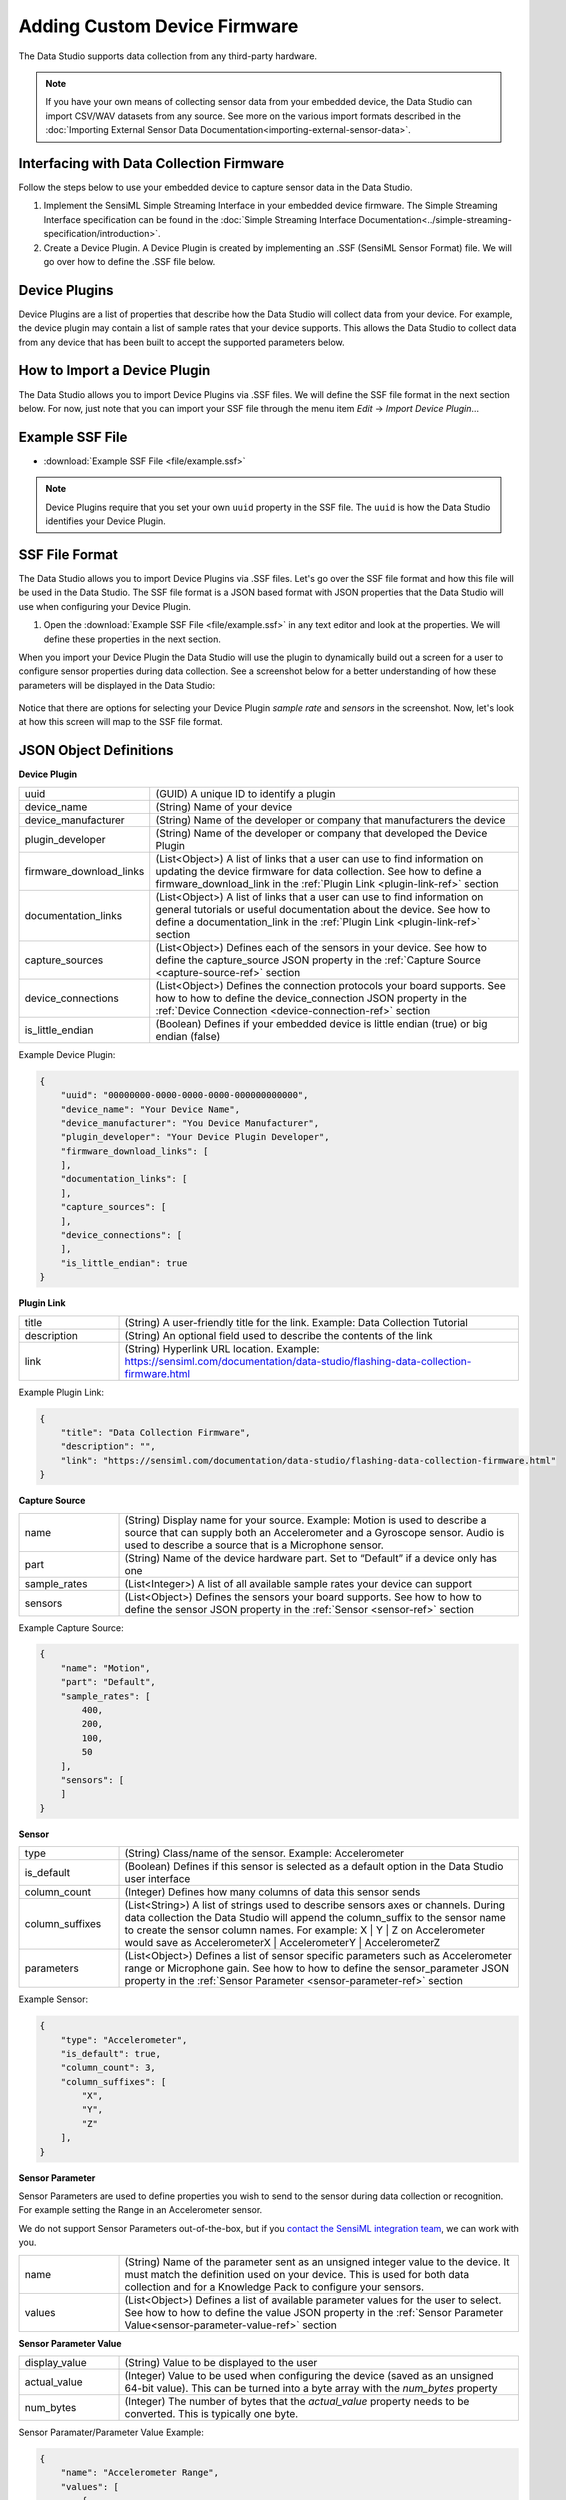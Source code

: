 .. meta::
   :title: Data Studio - Adding Custom Device Firmware
   :description: How to add your own custom device firmware in the Data Studio


.. |br| raw:: html

   <br />

Adding Custom Device Firmware
=============================

The Data Studio supports data collection from any third-party hardware.

.. note:: If you have your own means of collecting sensor data from your embedded device, the Data Studio can import CSV/WAV datasets from any source. See more on the various import formats described in the :doc:`Importing External Sensor Data Documentation<importing-external-sensor-data>`.

Interfacing with Data Collection Firmware
-----------------------------------------

Follow the steps below to use your embedded device to capture sensor data in the Data Studio.

1. Implement the SensiML Simple Streaming Interface in your embedded device firmware. The Simple Streaming Interface specification can be found in the :doc:`Simple Streaming Interface Documentation<../simple-streaming-specification/introduction>`.

2. Create a Device Plugin. A Device Plugin is created by implementing an .SSF (SensiML Sensor Format) file. We will go over how to define the .SSF file below.

Device Plugins
--------------

Device Plugins are a list of properties that describe how the Data Studio will collect data from your device. For example, the device plugin may contain a list of sample rates that your device supports. This allows the Data Studio to collect data from any device that has been built to accept the supported parameters below.

.. _how_to_import_plugin:

How to Import a Device Plugin
-----------------------------

The Data Studio allows you to import Device Plugins via .SSF files. We will define the SSF file format in the next section below. For now, just note that you can import your SSF file through the menu item *Edit* → *Import Device Plugin*…

.. figure:: img/menu-import-device-plugin.png
   :align: center

.. _example_ssf_files:

Example SSF File
----------------

* :download:`Example SSF File <file/example.ssf>`

.. note:: Device Plugins require that you set your own ``uuid`` property in the SSF file. The ``uuid`` is how the Data Studio identifies your Device Plugin.

SSF File Format
---------------

The Data Studio allows you to import Device Plugins via .SSF files. Let's go over the SSF file format and how this file will be used in the Data Studio. The SSF file format is a JSON based format with JSON properties that the Data Studio will use when configuring your Device Plugin.

1. Open the :download:`Example SSF File <file/example.ssf>` in any text editor and look at the properties. We will define these properties in the next section.

When you import your Device Plugin the Data Studio will use the plugin to dynamically build out a screen for a user to configure sensor properties during data collection. See a screenshot below for a better understanding of how these parameters will be displayed in the Data Studio:

.. figure:: img/device-display.png
   :align: center

Notice that there are options for selecting your Device Plugin *sample rate* and *sensors* in the screenshot. Now, let's look at how this screen will map to the SSF file format.

JSON Object Definitions
-----------------------

**Device Plugin**

.. csv-table::
   :widths: 5,20

   uuid, (GUID) A unique ID to identify a plugin
   device_name, (String) Name of your device
   device_manufacturer, (String) Name of the developer or company that manufacturers the device
   plugin_developer, (String) Name of the developer or company that developed the Device Plugin
   firmware_download_links, (List<Object>) A list of links that a user can use to find information on updating the device firmware for data collection. See how to define a firmware_download_link in the :ref:`Plugin Link <plugin-link-ref>` section
   documentation_links, (List<Object>) A list of links that a user can use to find information on general tutorials or useful documentation about the device. See how to define a documentation_link in the :ref:`Plugin Link <plugin-link-ref>` section
   capture_sources, (List<Object>) Defines each of the sensors in your device. See how to define the capture_source JSON property in the :ref:`Capture Source <capture-source-ref>` section
   device_connections, (List<Object>) Defines the connection protocols your board supports. See how to how to define the device_connection JSON property in the :ref:`Device Connection <device-connection-ref>` section
   is_little_endian, (Boolean) Defines if your embedded device is little endian (true) or big endian (false)

Example Device Plugin:

.. code-block:: json

    {
        "uuid": "00000000-0000-0000-0000-000000000000",
        "device_name": "Your Device Name",
        "device_manufacturer": "You Device Manufacturer",
        "plugin_developer": "Your Device Plugin Developer",
        "firmware_download_links": [
        ],
        "documentation_links": [
        ],
        "capture_sources": [
        ],
        "device_connections": [
        ],
        "is_little_endian": true
    }

.. _plugin-link-ref:

**Plugin Link**

.. csv-table::
   :widths: 5,20

   title, (String) A user-friendly title for the link. Example: Data Collection Tutorial
   description, (String) An optional field used to describe the contents of the link
   link, (String) Hyperlink URL location. Example: https://sensiml.com/documentation/data-studio/flashing-data-collection-firmware.html

Example Plugin Link:

.. code-block:: json

    {
        "title": "Data Collection Firmware",
        "description": "",
        "link": "https://sensiml.com/documentation/data-studio/flashing-data-collection-firmware.html"
    }

.. _capture-source-ref:

**Capture Source**

.. csv-table::
   :widths: 5,20

   name, (String) Display name for your source. Example: Motion is used to describe a source that can supply both an Accelerometer and a Gyroscope sensor. Audio is used to describe a source that is a Microphone sensor.
   part, (String) Name of the device hardware part. Set to “Default” if a device only has one
   sample_rates, (List<Integer>) A list of all available sample rates your device can support
   sensors, (List<Object>) Defines the sensors your board supports. See how to how to define the sensor JSON property in the :ref:`Sensor <sensor-ref>` section

Example Capture Source:

.. code-block:: json

    {
        "name": "Motion",
        "part": "Default",
        "sample_rates": [
            400,
            200,
            100,
            50
        ],
        "sensors": [
        ]
    }

.. _sensor-ref:

**Sensor**

.. csv-table::
   :widths: 5,20

   type, (String) Class/name of the sensor. Example: Accelerometer
   is_default, (Boolean) Defines if this sensor is selected as a default option in the Data Studio user interface
   column_count, (Integer) Defines how many columns of data this sensor sends
   column_suffixes, (List<String>) A list of strings used to describe sensors axes or channels. During data collection the Data Studio will append the column_suffix to the sensor name to create the sensor column names. For example: X | Y | Z on Accelerometer would save as AccelerometerX | AccelerometerY | AccelerometerZ
   parameters, (List<Object>) Defines a list of sensor specific parameters such as Accelerometer range or Microphone gain. See how to how to define the sensor_parameter JSON property in the :ref:`Sensor Parameter <sensor-parameter-ref>` section

Example Sensor:

.. code-block:: json

    {
        "type": "Accelerometer",
        "is_default": true,
        "column_count": 3,
        "column_suffixes": [
            "X",
            "Y",
            "Z"
        ],
    }

.. _sensor-parameter-ref:

**Sensor Parameter**

Sensor Parameters are used to define properties you wish to send to the sensor during data collection or recognition. For example setting the Range in an Accelerometer sensor.

We do not support Sensor Parameters out-of-the-box, but if you `contact the SensiML integration team <https://sensiml.com/contact/>`__, we can work with you.

.. csv-table::
   :widths: 5,20

   name, (String) Name of the parameter sent as an unsigned integer value to the device. It must match the definition used on your device. This is used for both data collection and for a Knowledge Pack to configure your sensors.
   values, (List<Object>) Defines a list of available parameter values for the user to select. See how to how to define the value JSON property in the :ref:`Sensor Parameter Value<sensor-parameter-value-ref>` section

.. _sensor-parameter-value-ref:

**Sensor Parameter Value**

.. csv-table::
   :widths: 5,20

   display_value, (String) Value to be displayed to the user
   actual_value, (Integer) Value to be used when configuring the device (saved as an unsigned 64-bit value). This can be turned into a byte array with the *num_bytes* property
   num_bytes, (Integer) The number of bytes that the *actual_value* property needs to be converted. This is typically one byte.

Sensor Paramater/Parameter Value Example:

.. code-block:: json

    {
        "name": "Accelerometer Range",
        "values": [
            {
                "actual_value": 20,
                "num_bytes": 1,
                "display_value": "+/- 2G"
            },
            {
                "actual_value": 40,
                "num_bytes": 1,
                "display_value": "+/- 4G"
            },
            {
                "actual_value": 80,
                "num_bytes": 1,
                "display_value": "+/- 8G"
            },
            {
                "actual_value": 160,
                "num_bytes": 1,
                "display_value": "+/- 16G"
            }
        ],
    }

.. _device-connection-ref:

**Device Connection**

Device connections define the protocol for how you will connect to your device (Bluetooth-Low Energy, Serial/Wired UART Port, or Wi-Fi).

.. csv-table::
   :widths: 5,20

   display_name, (String) Name to be displayed to the user
   value, (Integer) Value to define the connection type. There are three available options: |br| |br| 0 : Bluetooth-Low Energy |br| 1 : Serial/Wired UART Port |br| 2 : Wi-Fi
   is_default, (Boolean) Defines if this connection is the default option in the Data Studio user interface
   bluetooth_le_configuration, (Object) Defines Bluetooth-Low Energy specific configuration options. See how to how to define the bluetooth_le_configuration JSON property in the :ref:`Bluetooth-LE Configuration <bluetooth-config-ref>` section
   serial_port_configuration, (Object) Defines Serial/Wired UART Port specific configuration options. See how to how to define the serial_port_configuration JSON property in the :ref:`Serial Port Configuration <serial-port-config-ref>` section

Device Connection Example:

.. code-block:: json

    {
        "display_name": "Serial Port",
        "value": 1,
        "is_default": true,
        "serial_port_configuration": {
        }
    }

.. _bluetooth-config-ref:

**Bluetooth-LE Configuration**

.. csv-table::
   :widths: 5,20

   uuid_service, (GUID) The service UUID of your device GATT service for data collection
   uuid_sensor_data_out, (GUID) The characteristic UUID that transmits your sensor data output
   uuid_device_configuration, (GUID) The characteristic UUID that transmits your device json configuration information

Example Bluetooth-LE Configuration:

.. code-block:: json

    {
        "bluetooth_le_configuration": {
            "uuid_service": "00000000-0000-0000-0000-000000000000",
            "uuid_sensor_data_out": "00000000-0000-0000-0000-000000000000",
            "uuid_device_configuration": "00000000-0000-0000-0000-000000000000"
        }
    }

.. _serial-port-config-ref:

**Serial Port Configuration**

.. _Microsoft BaudRate Documentation :  https://docs.microsoft.com/en-us/dotnet/api/system.io.ports.serialport.baudrate?view=netframework-4.8
.. _Microsoft StopBits Documentation :  https://docs.microsoft.com/en-us/dotnet/api/system.io.ports.stopbits?view=netframework-4.8
.. _Microsoft Parity Documentation :  https://docs.microsoft.com/en-us/dotnet/api/system.io.ports.parity?view=netframework-4.8
.. _Microsoft Handshake Documentation :  https://docs.microsoft.com/en-us/dotnet/api/system.io.ports.handshake?view=netframework-4.8

.. csv-table::
   :widths: 5,20

   baud_rate, (Integer) Speed at which you communicate. Default value is 115200. Refer to `Microsoft BaudRate Documentation`_ for more details
   stop_bits, (Integer) Number of stop bits. Default value is 1. Refer to `Microsoft StopBits Documentation`_ for more details
   parity, (Integer) Parity scheme. Default value is 0. Refer to `Microsoft Parity Documentation`_ for more details
   handshake, (Integer) Handshake scheme. Default value is 0. Refer to `Microsoft Handshake Documentation`_ for more details

Example Serial Configuration:

.. code-block:: json

    {
        "serial_port_configuration": {
            "baud": 921600,
            "stop_bits": 1,
            "parity": 0,
            "handshake": 0
        }
    }
